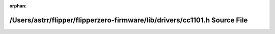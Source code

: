 .. meta::591aad5039f8cc4aebdd0fe3223ef05c26ffdd8ddbf8d0f20059b77439a4ed1a40439bb0279325d850339e65e4eda821717bed4428db10a2bfb5c8cf3a71f2fa

:orphan:

.. title:: Flipper Zero Firmware: /Users/astrr/flipper/flipperzero-firmware/lib/drivers/cc1101.h Source File

/Users/astrr/flipper/flipperzero-firmware/lib/drivers/cc1101.h Source File
==========================================================================

.. container:: doxygen-content

   
   .. raw:: html
     :file: cc1101_8h_source.html
